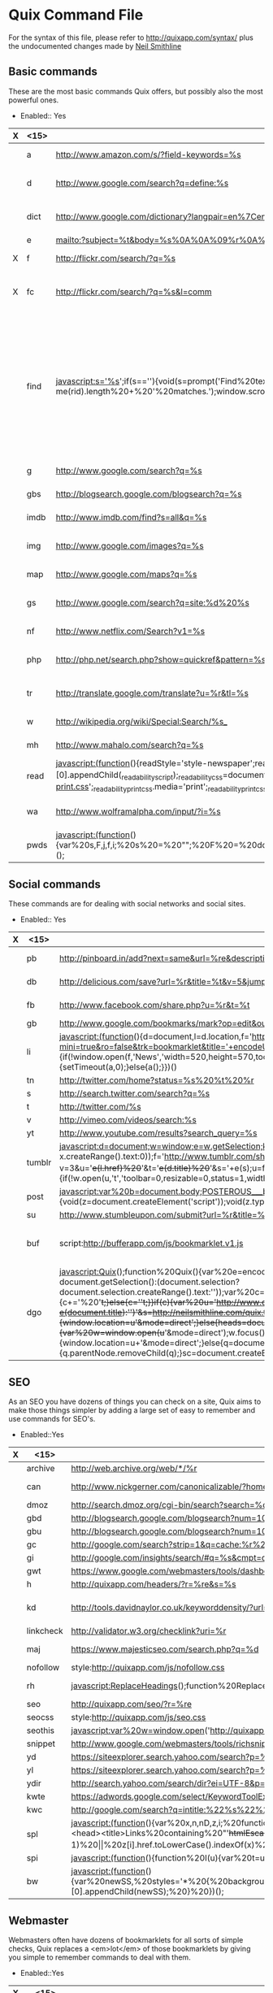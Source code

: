 * Quix Command File
  For the syntax of this file, please refer to
  http://quixapp.com/syntax/ plus the undocumented changes made by
  [[http://www.neilsmithline.com][Neil Smithline]]

** Basic commands
  These are the most basic commands Quix offers, but possibly also the most powerful ones.
  - Enabled:: Yes
  | X | <15>            | <10>       | <10>       | <40>                                     |
  |---+-----------------+------------+------------+------------------------------------------|
  |   | a               | http://www.amazon.com/s/?field-keywords=%s | http://www.amazon.com | Amazon Search                            |
  |   | d               | http://www.google.com/search?q=define:%s |            | Google Define a word                     |
  |   | dict            | http://www.google.com/dictionary?langpair=en%7Cen&q=%s&hl=en&aq=f | http://www.google.com/dictionary | Google Dictionary for a word             |
  |   | e               | mailto:?subject=%t&body=%s%0A%0A%09%r%0A%0A | http://gmail.com | Email link                               |
  | X | f               | http://flickr.com/search/?q=%s | http://filckr.com | Flickr Search                            |
  | X | fc              | http://flickr.com/search/?q=%s&l=comm |            | Flickr Commercial use CC Search          |
  |   | find            | javascript:s='%s';if(s==''){void(s=prompt('Find%20text:',''));}s='('+s+')';x=new%20RegExp(s,'gi');rn=Math.floor(Math.random()*100);rid='z'%20+%20rn;b%20=%20document.body.innerHTML;b=b.replace(x,'<span%20name='%20+%20rid%20+%20'%20id='%20+%20rid%20+%20'%20style=\'color:#000;background-color:yellow;%20font-weight:bold;\'>$1</span>');void(document.body.innerHTML=b);alert('Found%20'%20+%20document.getElementsByNa  me(rid).length%20+%20'%20matches.');window.scrollTo(0,document.getElementsByName(rid)[0].offsetTop); |            | linkFind in current page, usage: 'find test' will highlight all occurrences of 'test' and will take you to the first occurrence. Just 'find' will open a prompt. |
  |   | g               | http://www.google.com/search?q=%s |            | Google Search                            |
  |   | gbs             | http://blogsearch.google.com/blogsearch?q=%s |            | Google Blog Search                       |
  |   | imdb            | http://www.imdb.com/find?s=all&q=%s |            | IMDB Search                              |
  |   | img             | http://www.google.com/images?q=%s |            | Google Image Search                      |
  |   | map             | http://www.google.com/maps?q=%s |            | Google Maps                              |
  |   | gs              | http://www.google.com/search?q=site:%d%20%s |            | Search the current site with Google      |
  |   | nf              | http://www.netflix.com/Search?v1=%s |            | Netflix Search                           |
  |   | php             | http://php.net/search.php?show=quickref&pattern=%s |            | PHP Function Search                      |
  |   | tr              | http://translate.google.com/translate?u=%r&tl=%s |            | Translate the current page               |
  |   | w               | http://wikipedia.org/wiki/Special:Search/%s_ |            | Wikipedia Search                         |
  |   | mh              | http://www.mahalo.com/search?q=%s |            | Mahalo Search                            |
  |   | read            | javascript:(function(){readStyle='style-newspaper';readSize='size-medium';readMargin='margin-narrow';_readability_script=document.createElement('SCRIPT');_readability_script.type='text/javascript';_readability_script.src='http://lab.arc90.com/experiments/readability/js/readability.js?x='+(Math.random());document.getElementsByTagName('head')[0].appendChild(_readability_script);_readability_css=document.createElement('LINK');_readability_css.rel='stylesheet';_readability_css.href='http://lab.arc90.com/experiments/readability/css/readability.css';_readability_css.type='text/css';_readability_css.media='screen';document.getElementsByTagName('head')[0].appendChild(_readability_css);_readability_print_css=document.createElement('LINK');_readability_print_css.rel='stylesheet';_readability_print_css.href='http://lab.arc90.com/experiments/readability/css/readability-print.css';_readability_print_css.media='print';_readability_print_css.type='text/css';document.getElementsByTagName('head')[0].appendChild(_readability_print_css);})(); |            | Readability                              |
  |   | wa              | http://www.wolframalpha.com/input/?i=%s |            | Wolfram Alpha Search                     |
  |   | pwds            | javascript:(function(){var%20s,F,j,f,i;%20s%20=%20"";%20F%20=%20document.forms;%20for(j=0;%20j<F.length;%20++j)%20{%20f%20=%20F[j];%20for%20(i=0;%20i<f.length;%20++i)%20{%20if%20(f[i].type.toLowerCase()%20==%20"password")%20s%20+=%20f[i].value%20+%20"\n";%20}%20}%20if%20(s)%20alert("Passwords%20in%20forms%20on%20this%20page:\n\n"%20+%20s);%20else%20alert("There%20are%20no%20passwords%20in%20forms%20on%20this%20page.");})(); |            | Show passwords                           |
  
** Social commands
   These commands are for dealing with social networks and social sites. 
  - Enabled:: Yes
  | X | <15>            | <10>       | <10>       | <40>                                     |
  |---+-----------------+------------+------------+------------------------------------------|
  |   | pb              | http://pinboard.in/add?next=same&url=%re&description=%s&title=%t |            | Bookmark current page with PinBoard      |
  |   | db              | http://delicious.com/save?url=%r&title=%t&v=5&jump=yes&notes=%s |            | Bookmark the current page in Delicious   |
  |   | fb              | http://www.facebook.com/share.php?u=%r&t=%t |            | Share the current page on Facebook       |
  |   | gb              | http://www.google.com/bookmarks/mark?op=edit&output=popup&bkmk=%r&title=%t&annotation=%s |            | Bookmark with Google Bookmarks           |
  |   | li              | javascript:(function(){d=document,l=d.location,f='http://www.linkedin.com/shareArticle?mini=true&ro=false&trk=bookmarklet&title='+encodeURIComponent(d.title)+'&url='+encodeURIComponent(l.href),a=function(){if(!window.open(f,'News','width=520,height=570,toolbar=0,location=0,status=0,scrollbars=yes')){l.href=f;}};if(/Firefox/.test(navigator.userAgent)){setTimeout(a,0);}else{a();}})() |            | Share the current page on LinkedIn       |
  |   | tn              | http://twitter.com/home?status=%s%20%t%20%r |            | Tweet the current page                   |
  |   | s               | http://search.twitter.com/search?q=%s |            | Twitter Search                           |
  |   | t               | http://twitter.com/%s |            | Twitter User                             |
  |   | v               | http://vimeo.com/videos/search:%s |            | Vimeo Search                             |
  |   | yt              | http://www.youtube.com/results?search_query=%s |            | YouTube Search                           |
  |   | tumblr          | javascript:d=document;w=window;e=w.getSelection;k=d.getSelection;x=d.selection;s=(e?e():(k)?k():(x?x.createRange().text:0));f='http://www.tumblr.com/share';l=d.location,e=encodeURIComponent;p='?v=3&u='+e(l.href)%20+'&t='+e(d.title)%20+'&s='+e(s);u=f+p;try{if(!/^(.*\.)?tumblr[^.]*$/.test(l.host))throw(0);tstbklt();}catch(z){a%20=function(){if(!w.open(u,'t','toolbar=0,resizable=0,status=1,width=450,height=430'))l.href=u;};if(/Firefox/.test(navigator.userAgent))setTimeout(a,0);else%20a();}void(0) |            | Share on Tumblr                          |
  |   | post            | javascript:var%20b=document.body;POSTEROUS___bookmarklet_domain='http://posterous.com';if(b&&!document.xmlVersion){void(z=document.createElement('script'));void(z.type='text/javascript');void(z.src='http://posterous.com/javascripts/bookmarklet2.js');void(b.appendChild(z));}else{} |            | Share on Posterous                       |
  |   | su              | http://www.stumbleupon.com/submit?url=%r&title=%t |            | Submit to StumbleUpon.                   |
  |   | buf             | script:http://bufferapp.com/js/bookmarklet.v1.js |            | Buffer to tweet the current page with <a href="http://bufferapp.com">Buffer App</a>. |
  |   | dgo             | javascript:Quix();function%20Quix(){var%20e=encodeURIComponent;var%20t=window.getSelection?window.getSelection():(document.getSelection?document.getSelection():(document.selection?document.selection.createRange().text:''));var%20c=window.prompt('Quix:%20Type%20`help`%20for%20a%20list%20of%20commands:');if(t!=''){if(c){c+='%20'+t;}else{c=''+t;}}if(c){var%20u='http://www.quixapp.com/go/?c='+e(c)+'&t='+(document.title?e(document.title):'')+'&s=http://neilsmithline.com/quix.txt&v=081'+'&u='+(document.location?e(document.location):'');d=''+document.location;if(d.substr(0,4)!='http'){window.location=u+'&mode=direct';}else{heads=document.getElementsByTagName('head');if(c.substring(0,1)=='%20'){var%20w=window.open(u+'&mode=direct');w.focus();}else%20if(heads.length==0){window.location=u+'&mode=direct';}else{q=document.getElementById('quix');if(q){q.parentNode.removeChild(q);}sc=document.createElement('script');sc.src=u;sc.id='quix';sc.type='text/javascript';void(heads[0].appendChild(sc));}}}} |            | The Diigo bookmarklet                    |

** SEO
   As an SEO you have dozens of things you can check on a site, Quix
   aims to make those things simpler by adding a large set of easy to
   remember and use commands for SEO's. 
   - Enabled::Yes
   | X | <15>            | <10>       | <10>       | <40>                                     |
   |---+-----------------+------------+------------+------------------------------------------|
   |   | archive         | http://web.archive.org/web/*/%r |            | Check archive.org for the current page   |
   |   | can             | http://www.nickgerner.com/canonicalizable/?homepage_input=%d |            | Check whether the domain canonicalizes its homepage correctly |
   |   | dmoz            | http://search.dmoz.org/cgi-bin/search?search=%d |            | Searches DMOZ for the current Domain     |
   |   | gbd             | http://blogsearch.google.com/blogsearch?num=10&q=link%3A%d |            | Search Google Blogsearch for links to the current Domain |
   |   | gbu             | http://blogsearch.google.com/blogsearch?num=10&q=link%3A%r |            | Search Google Blogsearch for links to the current URL |
   |   | gc              | http://google.com/search?strip=1&q=cache:%r%20%s |            | Google cache for current page            |
   |   | gi              | http://google.com/insights/search/#q=%s&cmpt=q |            | Google Insight for the keyword phrase    |
   |   | gwt             | https://www.google.com/webmasters/tools/dashboard?hl=en&siteUrl=http%3A%2F%2F%d%2F |            | Google Webmaster Tools for current domain |
   |   | h               | http://quixapp.com/headers/?r=%re&s=%s |            | Header info for the current URL          |
   |   | kd              | http://tools.davidnaylor.co.uk/keyworddensity/?url=%r&keyword=%s |            | <a href="http://tools.davidnaylor.co.uk/keyworddensity/">Keyword Density check</a> and way more |
   |   | linkcheck       | http://validator.w3.org/checklink?uri=%r |            | Check the links on the current URL       |
   |   | maj             | https://www.majesticseo.com/search.php?q=%d |            | Check strong pages & backlinks for the current domain using <a href="http://www.majesticseo.com/">Majestic SEO</a> |
   |   | nofollow        | style:http://quixapp.com/js/nofollow.css |            | Shows all nofollows                      |
   |   | rh              | javascript:ReplaceHeadings();function%20ReplaceHeadings(){var%20j;for(i=0;i<6;i++){hx=document.getElementsByTagName("h"+i);len=hx.length;for(j=0;j<len;j++){tmp=hx[j].innerHTML;hx[j].innerHTML='<span%20style="color:#F00;">&lt;H'+i+'&gt;</span>'+tmp+'<span%20style="color:#F00;">&lt;/H'+i+'&gt;</span>';}}} |            | Replaces all headings with &lt;hx&gt;original content&lt;hx&gt; in a HTML document |
   |   | seo             | http://quixapp.com/seo/?r=%re |            | Does a quick SEO checkup of the current page |
   |   | seocss          | style:http://quixapp.com/js/seo.css |            | Show heading structure, links and nofollows using CSS. |
   |   | seothis         | javascript:var%20w=window.open('http://quixapp.com/seo/?r=%re');window.open('http://quixapp.com/headers/?r=%r&s=%s');window.open('http://google.com/search?q=cache:%r&strip=1');window.open('https://siteexplorer.search.yahoo.com/search?p=%r&bwm=i&bwmo=d&bwmf=u');w.focus(); |            | Open SEO tabs                            |
   |   | snippet         | http://www.google.com/webmasters/tools/richsnippets?url=%r |            | See how this page would render with Google Rich Snippets |
   |   | yd              | https://siteexplorer.search.yahoo.com/search?p=%d&bwm=i&bwmo=d&bwmf=s |            | Yahoo Inlinks for current Domain         |
   |   | yl              | https://siteexplorer.search.yahoo.com/search?p=%r&bwm=i&bwmo=d&bwmf=u |            | Yahoo Inlinks for current Page           |
   |   | ydir            | http://search.yahoo.com/search/dir?ei=UTF-8&p=%d&h=c |            | Searches Yahoo! directory for the current Domain |
   |   | kwte            | https://adwords.google.com/select/KeywordToolExternal |            | Go to the AdWords External keyword tool  |
   |   | kwc             | http://google.com/search?q=intitle:%22%s%22%20inanchor:%22%s%22&pws=0 |            | Keyword competition check Google         |
   |   | spl             | javascript:(function(){var%20x,n,nD,z,i;%20function%20htmlEscape(s){s=s.replace(/&/g,'&amp;');s=s.replace(/>/g,'&gt;');s=s.replace(/</g,'&lt;');return%20s;}%20function%20attrQuoteEscape(s){s=s.replace(/&/g,'&amp;');%20s=s.replace(/"/g,%20'&quot;');return%20s;}%20x=prompt("show%20links%20with%20this%20word/phrase%20in%20link%20text%20or%20target%20url%20(leave%20blank%20to%20list%20all%20links):",%20"");%20n=0;%20if(x!=null)%20{%20x=x.toLowerCase();%20nD%20=%20window.open().document;%20nD.writeln('<html><head><title>Links%20containing%20"'+htmlEscape(x)+'"</title><base%20target="_blank"></head><body>');%20nD.writeln('Links%20on%20<a%20href="'+attrQuoteEscape(location.href)+'">'+htmlEscape(location.href)+'</a><br>%20with%20link%20text%20or%20target%20url%20containing%20&quot;'%20+%20htmlEscape(x)%20+%20'&quot;<br><hr>');%20z%20=%20document.links;%20for%20(i%20=%200;%20i%20<%20z.length;%20++i)%20{%20if%20((z[i].innerHTML%20&&%20z[i].innerHTML.toLowerCase().indexOf(x)%20!=%20-1)%20\vert\vert%20z[i].href.toLowerCase().indexOf(x)%20!=%20-1%20)%20{%20nD.writeln(++n%20+%20'.%20<a%20href="'%20+%20attrQuoteEscape(z[i].href)%20+%20'">'%20+%20(z[i].innerHTML%20\vert\vert%20htmlEscape(z[i].href))%20+%20'</a><br>');%20}%20}%20nD.writeln('<hr></body></html>');%20nD.close();%20}%20})(); |            | Search page links                        |
   |   | spi             | javascript:(function(){function%20I(u){var%20t=u.split('.'),e=t[t.length-1].toLowerCase();return%20{gif:1,jpg:1,jpeg:1,png:1,mng:1}[e]}function%20hE(s){return%20s.replace(/&/g,'&amp;').replace(/>/g,'&gt;').replace(/</g,'&lt;').replace(/"/g,'&quot;');}var%20q,h,i,z=open().document;z.write('<p>Images%20linked%20to%20by%20'+hE(location.href)+':</p><hr>');for(i=0;q=document.links[i];++i){h=q.href;if(h&&I(h))z.write('<p>'+q.innerHTML+'%20('+hE(h)+')<br><img%20src="'+hE(h)+'">');}z.close();})() |            | Search page images with links            |
   |   | bw              | javascript:(function(){var%20newSS,%20styles='*%20{%20background:%20white%20!%20important;%20color:%20black%20!important%20}%20:link,%20:link%20*%20{%20color:%20#0000EE%20!important%20}%20:visited,%20:visited%20*%20{%20color:%20#551A8B%20!important%20}';%20if(document.createStyleSheet)%20{%20document.createStyleSheet("javascript:'"+styles+"'");%20}%20else%20{%20newSS=document.createElement('link');%20newSS.rel='stylesheet';%20newSS.href='data:text/css,'+escape(styles);%20document.getElementsByTagName("head")[0].appendChild(newSS);%20}%20})(); |            | Black and White                          |
   
** Webmaster
   Webmasters often have dozens of bookmarklets for all sorts of
   simple checks, Quix replaces a <em>lot</em> of those bookmarklets
   by giving you simple to remember commands to deal with them. 
   - Enabled::Yes
   | X | <15>            | <10>       | <10>       | <40>                                     |
   |---+-----------------+------------+------------+------------------------------------------|
   |   | csstoggle       | javascript:var%20Lt=document.getElementsByTagName('LINK');for(var%20x=0,ss=[];Lt[x];x++){var%20rel=Lt[x].rel;if(typeof(rel)=='string'&&rel.toLowerCase().indexOf('style')+1){ss[ss.length]=Lt[x];}}for(var%20x=0;ss[x];x++){ss[x].disabled=!ss[x].disabled;} |            | Toggle css on and off                    |
   |   | fblint          | http://developers.facebook.com/tools/lint/?url=%r |            | Gives feedback from Facebook about your markup. |
   |   | firebug         | javascript:firebug=document.createElement('script');firebug.setAttribute('src','http://getfirebug.com/releases/lite/1.2/firebug-lite-compressed.js');document.body.appendChild(firebug);(function(){if(window.firebug.version){firebug.init();}else{setTimeout(arguments.callee);}})();void(firebug); |            | Loads <a href="http://getfirebug.com/lite.html">Firebug lite</a>. |
   |   | font            | javascript:(function()%20{if(typeof%20jQuery=='undefined'){var%20jqit=document.createElement('script');jqit.type='text/javascript';jqit.src='http://ajax.googleapis.com/ajax/libs/jquery/1/jquery.min.js';document.getElementsByTagName('head')[0].appendChild(jqit);}%20_my_script=document.createElement('script');_my_script.type='text/javascript';_my_script.src='http://font-friend.googlecode.com/svn/trunk/font-friend.js';document.getElementsByTagName('head')[0].appendChild(_my_script);})(); |            | Font overlay with <a href="http://somadesign.ca/projects/fontfriend/">FontFriend</a> |
   |   | host            | http://quixapp.com/host/%d/%s |            | Host info for the current domain.        |
   |   | html5           | http://html5.validator.nu/?doc=%r |            | HTML5 validate the current page.         |
   |   | jquery          | http://api.jquery.com/%s/ |            | Check jQuery API documentation.          |
   |   | lastmod         | javascript:function%20gett(w){try{var%20lm=new%20Date(w.document.lastModified);if(lm>maxd)maxd=lm;for(var%20i=0;F=w.frames[i];i++){gett(F);}}catch(e){}}var%20now=new%20Date();var%20maxd=new%20Date(document.lastModified);gett(window);if(maxd.getTime()==0 |            | now.toUTCString()==maxd.toUTCString()){alert('Page%20is%20dynamically%20generated,%20cannot%20determine%20date.');}else{alert('Page%20was%20last%20modified%20'+maxd.toLocaleString());}        Last modified date of a page. |
   |   | myip            | http://quixapp.com/ip/ |            | Your current IP & homepage.              |
   |   | p3p             | http://validator.w3.org/p3p/20020128/p3p.pl?uri=%r |            | Check the P3P policies of the current page. |
   |   | register        | http://quixapp.com/register/%s |            | Register a domain (f.i. use <code>register test123.com</code>). |
   |   | window          | javascript:s='%s';s2=s.split('%20');window.resizeTo(s2[0],s2[1]); |            | Resize browser (might only work with single windows in some browsers). |
   |   | ruler           | script:http://quixapp.com/js/ruler.js |            | Shows a ruler that can be used to measure elements. |
   |   | sg              | javascript:(function(){var%20s=document.createElement('div');s.innerHTML='Loading...';s.style.color='black';s.style.padding='20px';s.style.position='fixed';s.style.zIndex='9999';s.style.fontSize='3.0em';s.style.border='2px%20solid%20black';s.style.right='40px';s.style.top='40px';s.setAttribute('class','selector_gadget_loading');s.style.background='white';document.body.appendChild(s);s=document.createElement('script');s.setAttribute('type','text/javascript');s.setAttribute('src','http://www.selectorgadget.com/stable/lib/selectorgadget.js?raw=true');document.body.appendChild(s);})(); |            | <a href="http://www.selectorgadget.com/">SelectorGadget</a>: point and click CSS selectors |
   |   | speed           | http://tools.pingdom.com/fpt/?url=%r |            | Do a <a href="http://tools.pingdom.com/">Pingdom speedtest</a> of the current URL. |
   |   | gspeed          | http://pagespeed.googlelabs.com/#url=%re&mobile=false |            | Do a Google <a href="http://pagespeed.googlelabs.com/">page speed test</a> of the current URL. |
   |   | spriteme        | script:http://spriteme.org/spriteme.js |            | Sprite the current page using <a href="http://spriteme.org">Spriteme</a>. |
   |   | vs              | http://onebuttonmouse.com/tools/isource/?url=%r |            | View source of the current URL.          |
   |   | w3c             | http://validator.w3.org/check?uri=%r&outline=1 |            | Validate the current page.               |
   |   | w3css           | http://jigsaw.w3.org/css-validator/validator?uri=%r |            | Validate the CSS of the current page.    |
   |   | whois           | http://quixapp.com/whois/%d/%s |            | Whois info for the current domain.       |
   |   | xray            | script:http://westciv.com/xray/thexray.js |            | <a href="http://www.westciv.com/xray/">XRAY</a> the current page. |
   |   | slayer          | javascript:s=document.body.appendChild(document.createElement('script'));s.id='fs';s.language='javascript';void(s.src='http://slayeroffice.com/tools/suite/suite.js'); |            | Slayeroffice.com Tools Suite             |

   
** Quix
   In a meta sort of way, Quix provides some commands that should help you to debug Quix. 
   - Enabled::Yes
   | <15>            | <10>       | <10>       | <40>                                     |
   |-----------------+------------+------------+------------------------------------------|
   | help            | http://quixapp.com/help/#%s |            | Help file                                |
   | quix            | http://quixapp.com/%s/ |            | Takes you to the specified Quix page     |
   | yoast           | http://www.google.com/search?q=%s%20site:yoast.com&btnI=I%27m+Feeling+Lucky |            | Lucky search on Yoast                    |
   | resize          | http://quixapp.com/resize/?s=%s |            | Resize image / video while maintaining aspect ratio |
   
** Analytics
   Some simple scripts to detect which web analytics program a site is
   running and to debug Google Analytics 
   - Enabled::Yes
   | X | <15>            | <10>       | <10>       | <40>                                     |
   |---+-----------------+------------+------------+------------------------------------------|
   |   | da              | script:http://quixapp.com/js/detect-analytics.js |            | Detect the current sites analytics       |
   |   | ga              | script:http://quixapp.com/js/ga-analyzer.js |            | Analyze Google Analytics settings on the current page |
   |   | gaexport        | script:http://quixapp.com/js/ga-export.js |            | Make the export function in Google Analytics export way more lines (credits: <a href="http://arjansnaterse.nl/download-limit-google-analytics-export-part-2">Arjan Snaterse</a>) |
   |   | bitlyside       | script:http://bit.ly/bookmarklet/load.js |            | <a href="http://bit.ly/pages/tools/sidebar/">Bit.ly Sidebar</a> |
   
** URL Shortening
   A group of URL shorteners 
   - Enabled::Yes
   | X | <15>            | <10>       | <10>       | <40>                                     |
   |---+-----------------+------------+------------+------------------------------------------|
   |   | bitly           | http://bit.ly/?v=3&u=%re&s=%s%20%te |            | Shorten with <a href="http://bit.ly/">bit.ly</a> |
   |   | awesm           | http://create.awe.sm/url/share?target=%re&version=1 |            | Shorten with <a href="http://awe.sm/">awe.sm</a> |
   |   | googl           | script:http://quixapp.com/js/quix-googl.js |            | Shorten with Goo.gl                      |

** App Integration commands
   Integrate with cool programs on all platforms. 
   - Enabled::No
   | X | <15>            | <10>       | <10>       | <40>                                     |
   |---+-----------------+------------+------------+------------------------------------------|
   |   | evernote        | javascript:(function(){EN_CLIP_HOST='http://www.evernote.com';try{var%20x=document.createElement('SCRIPT');x.type='text/javascript';x.src=EN_CLIP_HOST+'/public/bookmarkClipper.js?'+(new%20Date().getTime()/100000);document.getElementsByTagName('head')[0].appendChild(x);}catch(e){location.href=EN_CLIP_HOST+'/clip.action?url='+encodeURIComponent(location.href)+'&title='+encodeURIComponent(document.title);}})(); |            | Clip current page with <a href="http://www.evernote.com/">Evernote</a> |
   |   | grsub           | script:http://quixapp.com/js/grsub.js |            | Subscribe in Google Reader               |
   |   | grnote          | javascript:b=document.body;GR________bookmarklet_domain='http://www.google.com';if(b&&!document.xmlVersion){void(z=document.createElement('script'));void(z.src='http://www.google.com/reader/ui/link-bookmarklet.js');void(b.appendChild(z));}else{} |            | Note current page in Google Reader       |
   |   | tubesock        | tubesock://%r |            | Download video with <a href="http://stinkbot.com/Tubesock/">Tubesock</a> |
   |   |                 |            |            |                                          |

** Mac Integration commands
   A lot of Mac programs allow easy integration with browsers by
   allowing for URL's like <code>tweetie:</code> to open them. These
   commands take full advantage of that. 
   - Enabled::No
   | X | <15>            | <10>       | <10>       | <40>                                     |
   |---+-----------------+------------+------------+------------------------------------------|
   |   | cssedit         | cssedit:previewandextract?%r |            | Preview and extract current page in <a href="http://macrabbit.com/cssedit/">CSSEdit</a> |
   |   | mars            | marsedit:title=%t&url=%r&text=%s |            | Start a blogpost in <a href="http://www.red-sweater.com/marsedit/">Marsedit</a> about the current URL |
   |   | pukka           | pukka:url=%re&title=%t&extended=%s |            | Bookmark the current page using <a href="http://codesorcery.net/pukka">Pukka</a> |
   |   | tt              | tweetie:%su%20%t%20%r |            | Tweet the current page with <a href="http://www.atebits.com/">Tweetie</a> |
   |   | snap            | littlesnapper://snap/%r |            | Snap the current page in <a href="http://www.realmacsoftware.com/littlesnapper/">LittleSnapper</a> |
   |   | delibar         | Delibar://bpost&!p!&%r&!p!&%t&!p!&%s |            | Bookmark the current page using <a href="http://www.delibarapp.com/">Delibar</a> |
   |   | shove           | shovebox://url?url=%r&title=%t |            | Catch current page in <a href="http://www.wonderwarp.com/shovebox/">Shovebox</a> |


# LocalWords:  evernote tubesock cssedit nofollows yoast

